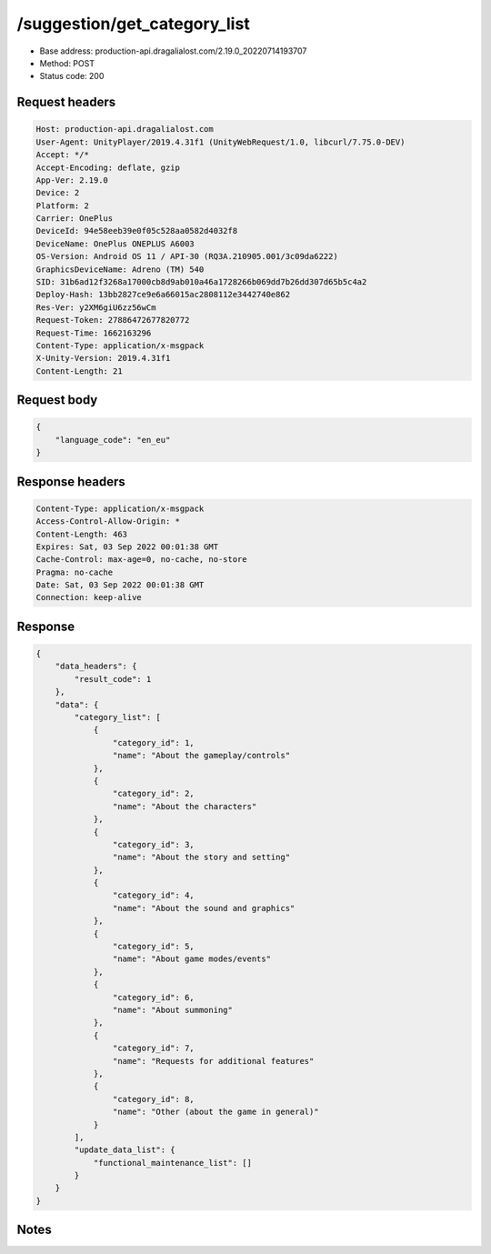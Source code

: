 /suggestion/get_category_list
============================================================

- Base address: production-api.dragalialost.com/2.19.0_20220714193707
- Method: POST
- Status code: 200

Request headers
----------------

.. code-block:: text

	Host: production-api.dragalialost.com	User-Agent: UnityPlayer/2019.4.31f1 (UnityWebRequest/1.0, libcurl/7.75.0-DEV)	Accept: */*	Accept-Encoding: deflate, gzip	App-Ver: 2.19.0	Device: 2	Platform: 2	Carrier: OnePlus	DeviceId: 94e58eeb39e0f05c528aa0582d4032f8	DeviceName: OnePlus ONEPLUS A6003	OS-Version: Android OS 11 / API-30 (RQ3A.210905.001/3c09da6222)	GraphicsDeviceName: Adreno (TM) 540	SID: 31b6ad12f3268a17000cb8d9ab010a46a1728266b069dd7b26dd307d65b5c4a2	Deploy-Hash: 13bb2827ce9e6a66015ac2808112e3442740e862	Res-Ver: y2XM6giU6zz56wCm	Request-Token: 27886472677820772	Request-Time: 1662163296	Content-Type: application/x-msgpack	X-Unity-Version: 2019.4.31f1	Content-Length: 21

Request body
----------------

.. code-block:: json

	{
	    "language_code": "en_eu"
	}

Response headers
----------------

.. code-block:: text

	Content-Type: application/x-msgpack	Access-Control-Allow-Origin: *	Content-Length: 463	Expires: Sat, 03 Sep 2022 00:01:38 GMT	Cache-Control: max-age=0, no-cache, no-store	Pragma: no-cache	Date: Sat, 03 Sep 2022 00:01:38 GMT	Connection: keep-alive

Response
----------------

.. code-block:: json

	{
	    "data_headers": {
	        "result_code": 1
	    },
	    "data": {
	        "category_list": [
	            {
	                "category_id": 1,
	                "name": "About the gameplay/controls"
	            },
	            {
	                "category_id": 2,
	                "name": "About the characters"
	            },
	            {
	                "category_id": 3,
	                "name": "About the story and setting"
	            },
	            {
	                "category_id": 4,
	                "name": "About the sound and graphics"
	            },
	            {
	                "category_id": 5,
	                "name": "About game modes/events"
	            },
	            {
	                "category_id": 6,
	                "name": "About summoning"
	            },
	            {
	                "category_id": 7,
	                "name": "Requests for additional features"
	            },
	            {
	                "category_id": 8,
	                "name": "Other (about the game in general)"
	            }
	        ],
	        "update_data_list": {
	            "functional_maintenance_list": []
	        }
	    }
	}

Notes
------
